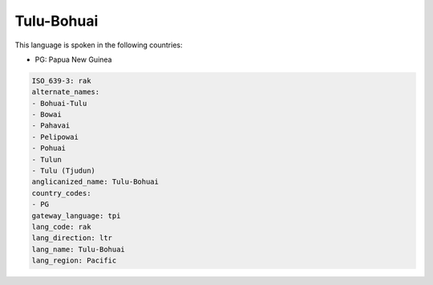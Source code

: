 .. _rak:

Tulu-Bohuai
===========

This language is spoken in the following countries:

* PG: Papua New Guinea

.. code-block:: yaml

    ISO_639-3: rak
    alternate_names:
    - Bohuai-Tulu
    - Bowai
    - Pahavai
    - Pelipowai
    - Pohuai
    - Tulun
    - Tulu (Tjudun)
    anglicanized_name: Tulu-Bohuai
    country_codes:
    - PG
    gateway_language: tpi
    lang_code: rak
    lang_direction: ltr
    lang_name: Tulu-Bohuai
    lang_region: Pacific
    

